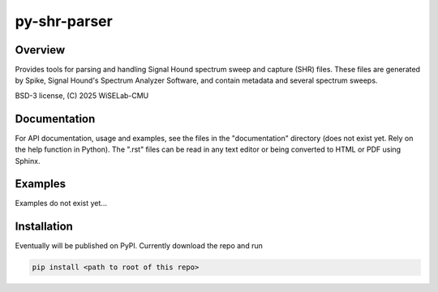 ===========================
py-shr-parser
===========================

Overview
--------

Provides tools for parsing and handling Signal Hound spectrum sweep and capture
(SHR) files. These files are generated by Spike, Signal Hound's Spectrum Analyzer
Software, and contain metadata and several spectrum sweeps.

BSD-3 license, (C) 2025 WiSELab-CMU

Documentation
-------------
For API documentation, usage and examples, see the files in the "documentation" directory (does not exist yet. Rely
on the help function in Python). The ".rst" files can be read in any text editor or being converted to HTML or PDF
using Sphinx.

Examples
--------
Examples do not exist yet...

Installation
------------
Eventually will be published on PyPl. Currently download the repo and run

.. code-block:: none

    pip install <path to root of this repo>
